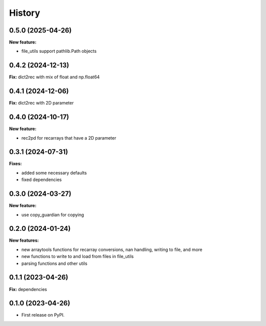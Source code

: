 .. :changelog:

History
-------

0.5.0 (2025-04-26)
++++++++++++++++++

**New feature:**

* file_utils support pathlib.Path objects

0.4.2 (2024-12-13)
++++++++++++++++++

**Fix:** dict2rec with mix of float and np.float64

0.4.1 (2024-12-06)
++++++++++++++++++

**Fix:** dict2rec with 2D parameter

0.4.0 (2024-10-17)
++++++++++++++++++

**New feature:**

* rec2pd for recarrays that have a 2D parameter

0.3.1 (2024-07-31)
++++++++++++++++++

**Fixes:**

* added some necessary defaults
* fixed dependencies

0.3.0 (2024-03-27)
++++++++++++++++++

**New feature:**

* use copy_guardian for copying

0.2.0 (2024-01-24)
++++++++++++++++++

**New features:**

* new arraytools functions for recarray conversions, nan handling, writing to
  file, and more

* new functions to write to and load from files in file_utils

* parsing functions and other utils


0.1.1 (2023-04-26)
++++++++++++++++++

**Fix:** dependencies

0.1.0 (2023-04-26)
++++++++++++++++++

* First release on PyPI.
